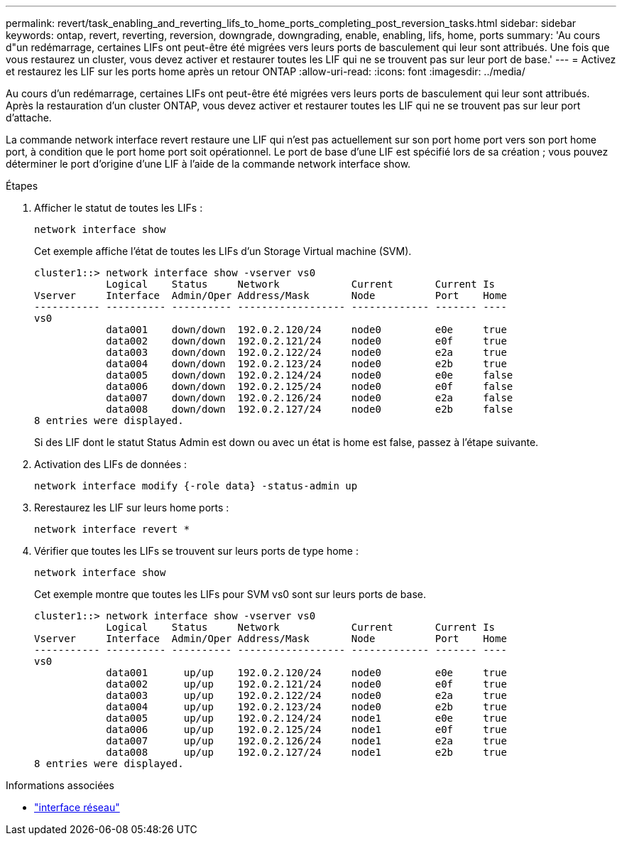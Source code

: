 ---
permalink: revert/task_enabling_and_reverting_lifs_to_home_ports_completing_post_reversion_tasks.html 
sidebar: sidebar 
keywords: ontap, revert, reverting, reversion, downgrade, downgrading, enable, enabling, lifs, home, ports 
summary: 'Au cours d"un redémarrage, certaines LIFs ont peut-être été migrées vers leurs ports de basculement qui leur sont attribués. Une fois que vous restaurez un cluster, vous devez activer et restaurer toutes les LIF qui ne se trouvent pas sur leur port de base.' 
---
= Activez et restaurez les LIF sur les ports home après un retour ONTAP
:allow-uri-read: 
:icons: font
:imagesdir: ../media/


[role="lead"]
Au cours d'un redémarrage, certaines LIFs ont peut-être été migrées vers leurs ports de basculement qui leur sont attribués. Après la restauration d'un cluster ONTAP, vous devez activer et restaurer toutes les LIF qui ne se trouvent pas sur leur port d'attache.

La commande network interface revert restaure une LIF qui n'est pas actuellement sur son port home port vers son port home port, à condition que le port home port soit opérationnel. Le port de base d'une LIF est spécifié lors de sa création ; vous pouvez déterminer le port d'origine d'une LIF à l'aide de la commande network interface show.

.Étapes
. Afficher le statut de toutes les LIFs :
+
[source, cli]
----
network interface show
----
+
Cet exemple affiche l'état de toutes les LIFs d'un Storage Virtual machine (SVM).

+
[listing]
----
cluster1::> network interface show -vserver vs0
            Logical    Status     Network            Current       Current Is
Vserver     Interface  Admin/Oper Address/Mask       Node          Port    Home
----------- ---------- ---------- ------------------ ------------- ------- ----
vs0
            data001    down/down  192.0.2.120/24     node0         e0e     true
            data002    down/down  192.0.2.121/24     node0         e0f     true
            data003    down/down  192.0.2.122/24     node0         e2a     true
            data004    down/down  192.0.2.123/24     node0         e2b     true
            data005    down/down  192.0.2.124/24     node0         e0e     false
            data006    down/down  192.0.2.125/24     node0         e0f     false
            data007    down/down  192.0.2.126/24     node0         e2a     false
            data008    down/down  192.0.2.127/24     node0         e2b     false
8 entries were displayed.
----
+
Si des LIF dont le statut Status Admin est down ou avec un état is home est false, passez à l'étape suivante.

. Activation des LIFs de données :
+
[source, cli]
----
network interface modify {-role data} -status-admin up
----
. Rerestaurez les LIF sur leurs home ports :
+
[source, cli]
----
network interface revert *
----
. Vérifier que toutes les LIFs se trouvent sur leurs ports de type home :
+
[source, cli]
----
network interface show
----
+
Cet exemple montre que toutes les LIFs pour SVM vs0 sont sur leurs ports de base.

+
[listing]
----
cluster1::> network interface show -vserver vs0
            Logical    Status     Network            Current       Current Is
Vserver     Interface  Admin/Oper Address/Mask       Node          Port    Home
----------- ---------- ---------- ------------------ ------------- ------- ----
vs0
            data001      up/up    192.0.2.120/24     node0         e0e     true
            data002      up/up    192.0.2.121/24     node0         e0f     true
            data003      up/up    192.0.2.122/24     node0         e2a     true
            data004      up/up    192.0.2.123/24     node0         e2b     true
            data005      up/up    192.0.2.124/24     node1         e0e     true
            data006      up/up    192.0.2.125/24     node1         e0f     true
            data007      up/up    192.0.2.126/24     node1         e2a     true
            data008      up/up    192.0.2.127/24     node1         e2b     true
8 entries were displayed.
----


.Informations associées
* link:https://docs.netapp.com/us-en/ontap-cli/search.html?q=network+interface["interface réseau"^]

